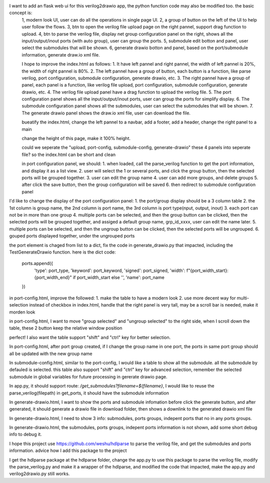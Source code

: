 I want to add an flask web ui for this verilog2drawio app, the python function code may also be modified too. the basic concept is:
 1, modern look UI, user can do all the operations in single page UI.
 2, a group of button on the left of the UI to help user follow the flows.
 3, btn to open the verilog file upload page on the right pannel, support drag function to upload.
 4, btn to parse the verilog file, display net group configuration panel on the right, shows all the input/output/inout ports (with auto group), user can group the ports.
 5, submodule edit botton and panel, user select the submodules that will be shown.
 6, generate drawio botton and panel,  based on the port/submodule information, generate draw.io xml file. 


 I hope to improve the index.html as follows:
 1. It have left pannel and right pannel, the width of left pannel is 20%, the width of right pannel is 80%.
 2. The left pannel have a group of button, each button is a function, like parse verilog, port configuration, submodule configuration, generate drawio, etc.
 3. The right pannel have a group of panel, each panel is a function, like verilog file upload, port configuration, submodule configuration, generate drawio, etc.
 4. The verilog file upload panel have a drag function to upload the verilog file.
 5. The port configuration panel shows all the input/output/inout ports, user can group the ports for simplify display.
 6. The submodule configuration panel shows all the submodules, user can select the submodules that will be shown.
 7. The generate drawio panel shows the draw.io xml file, user can download the file.


 bueatify the index.html, change the left pannel to a navbar, add a footer, add a header, change the right panel to a main

 change the height of this page, make it 100% height.

 could we seperate the "upload, port-config, submodule-config, generate-drawio" these 4 panels into seperate file? so the index.html can be short and clean

 in port configuration panel, we should:
 1. when loaded, call the parse_verilog function to get the port information, and display it as a list view.
 2. user will select the 1 or several ports, and click the group button, then the selected ports will be grouped together.
 3. user can edit the group name
 4. user can add more groups, and delete groups
 5. after click the save button, then the group configuration will be saved
 6. then redirect to submodule configuration panel

I'd like to change the display of the port configuration panel:
1. the port/group display should be a 3 column table
2. the 1st column is group name, the 2nd column is port name, the 3rd column is port type(nput, output, inout)
3. each port can not be in more than one group
4. multiple ports can be selected, and then the group button can be clicked, then the selected ports will be grouped together, and assiged a default group name, grp_id_xxxx, user can edit the name later.
5. multiple ports can be selected, and then the ungroup button can be clicked, then the selected ports will be ungrouped.
6. gouped ports displayed together, under the ungrouped ports

the port element is chaged from list to a dict, fix the code in generate_drawio.py that impacted, including the TestGenerateDrawio function. 
here is the dict code:
            ports.append({
                'type': port_type,
                'keyword': port_keyword,
                'signed': port_signed,
                'width': f"{port_width_start}:{port_width_end}" if port_width_start else '',
                'name': port_name
            })

in port-config.html, improve the followed:
1. make the table to have a modern look
2. use more decent way for multi-selection instead of checkbox
in index.html, handle that the right panel is very tall, may be a scroll bar is needed, make it morden look

in port-config.html, I want to move "group selected" and "ungroup selected" to the right side, when I scroll down the table, these 2 button keep the relative window position

perfect! I also want the table support "shift" and "ctrl" key for better selection.

In port-config.html, after port group created, if I change the group name in one port, the ports in same port group should all be updated with the new group name

In submodule-config.html, similar to the port-config, I would like a table to show all the submodule. all the submodule by defauled is selected. this table also support "shift" and "ctrl" key for advanced selection, remember the selected submodule in global variables for future processing in gererate drawio page.

In app.py, it should support route: `/get_submodules?filename=${filename}`, I would like to reuse the parse_verilog(filepath) in get_ports, it should have the submodule information

In generate-drawio.html, I want to show the ports and submodule infomation before click the generate button, and after generated, it should generate a drawio file in download folder, then shows a downlink to the generated drawio xml file

In generate-drawio.html, I need to show 3 info: submodules, ports groups, indepent ports that no in any ports groups.

In generate-drawio.html, the submodules, ports groups, indepent ports information is not shown, add some short debug info to debug it.

I hope this project use https://github.com/weshu/hdlparse to parse the verilog file, and get the submodules and ports information. advice how I add this package to the project

I get the hdlparse package at the hdlparse folder, change the app.py to use this package to parse the verilog file, modify the parse_verilog.py and make it a wrapper of the hdlparse, and modified the code that impacted, make the app.py and verilog2drawio.py still works.